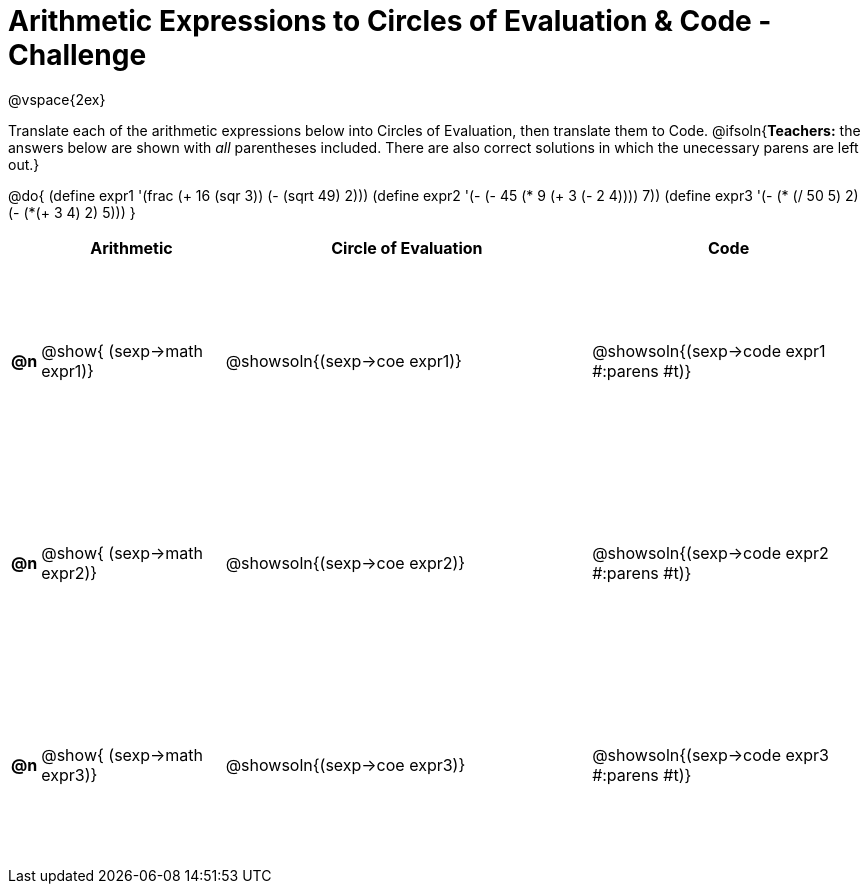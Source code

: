 [.landscape]

= Arithmetic Expressions to Circles of Evaluation & Code - Challenge

++++
<style>
  #content td {height: 150pt;}
</style>
++++

@vspace{2ex}

Translate each of the arithmetic expressions below into Circles of Evaluation, then translate them to Code.
@ifsoln{*Teachers:* the answers below are shown with _all_ parentheses included. There are also correct solutions in which the unecessary parens are left out.}

@do{
  (define expr1 '(frac (+ 16 (sqr 3)) (- (sqrt 49) 2)))
  (define expr2 '(- (- 45 (* 9 (+ 3 (- 2 4)))) 7))
  (define expr3 '(- (* (/ 50 5) 2)(- (*(+ 3 4) 2) 5)))
}

[cols="^.^1a,^.^10a,^.^20a,^.^15a",options="header",stripes="none"]
|===
|
| Arithmetic
| Circle of Evaluation
| Code

|*@n*
| @show{    (sexp->math expr1)}
| @showsoln{(sexp->coe  expr1)}
| @showsoln{(sexp->code expr1 #:parens #t)}

|*@n*
| @show{    (sexp->math expr2)}
| @showsoln{(sexp->coe  expr2)}
| @showsoln{(sexp->code expr2 #:parens #t)}

|*@n*
| @show{    (sexp->math expr3)}
| @showsoln{(sexp->coe  expr3)}
| @showsoln{(sexp->code expr3 #:parens #t)}

|===
